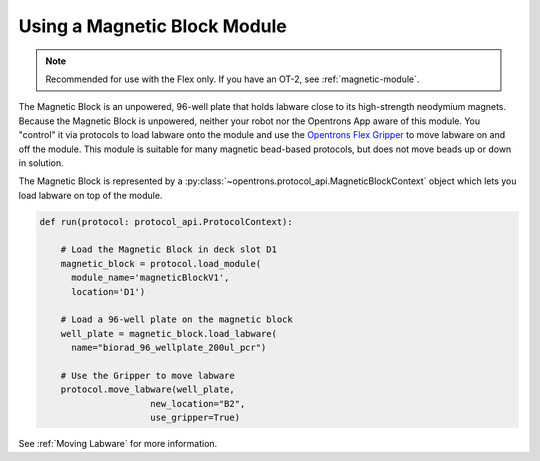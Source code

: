 .. _magnetic-block:

*****************************
Using a Magnetic Block Module
*****************************

.. note::
   Recommended for use with the Flex only. If you have an OT-2, see :ref:`magnetic-module`.

The Magnetic Block is an unpowered, 96-well plate that holds labware close to its high-strength neodymium magnets. Because the Magnetic Block is unpowered, neither your robot nor the Opentrons App aware of this module. You "control" it via protocols to load labware onto the module and use the `Opentrons Flex Gripper <https://shop.opentrons.com/opentrons-flex-gripper-gen1/>`_ to move labware on and off the module. This module is suitable for many magnetic bead-based protocols, but does not move beads up or down in solution.

The Magnetic Block is represented by a :py:class:`~opentrons.protocol_api.MagneticBlockContext` object which lets you load labware on top of the module.

.. code-block:: python

    def run(protocol: protocol_api.ProtocolContext):
        
        # Load the Magnetic Block in deck slot D1
        magnetic_block = protocol.load_module(
          module_name='magneticBlockV1',
          location='D1')
        
        # Load a 96-well plate on the magnetic block
        well_plate = magnetic_block.load_labware(
          name="biorad_96_wellplate_200ul_pcr")

        # Use the Gripper to move labware
        protocol.move_labware(well_plate,
                         new_location="B2",
                         use_gripper=True)

See :ref:`Moving Labware` for more information.

